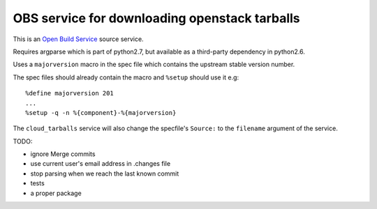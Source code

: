 ================================================
 OBS service for downloading openstack tarballs
================================================

This is an `Open Build Service`_ source service.

Requires argparse which is part of python2.7, but available as a third-party dependency in python2.6.

Uses a ``majorversion`` macro in the spec file which contains the upstream stable version number.

The spec files should already contain the macro and ``%setup`` should use it e.g::

    %define majorversion 201
    ...
    %setup -q -n %{component}-%{majorversion}


The ``cloud_tarballs`` service will also change the specfile's ``Source:`` to the ``filename`` argument of the service.


TODO:

* ignore Merge commits
* use current user's email address in .changes file
* stop parsing when we reach the last known commit
* tests
* a proper package


.. _Open Build Service: http://openbuildservice.org/



